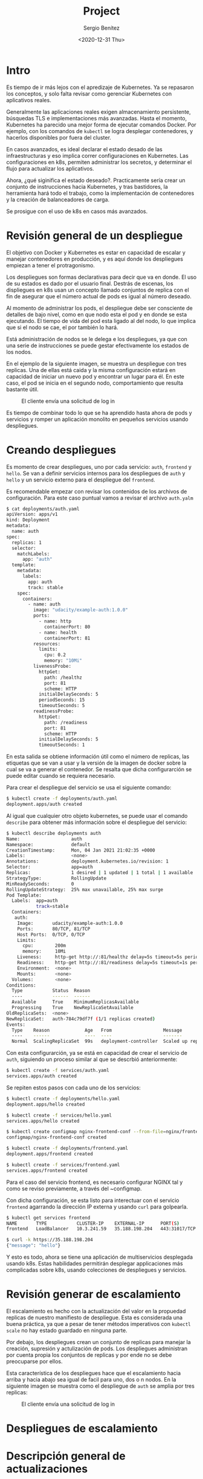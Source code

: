 #+TITLE: Project
#+DESCRIPTION: Uso de Kubernetes en aplicaciones reales
#+AUTHOR: Sergio Benítez
#+DATE:<2020-12-31 Thu> 

* Intro

Es tiempo de ir más lejos con el apredizaje de Kubernetes. Ya se repasaron los
conceptos, y solo falta revisar como gerenciar Kubernetes con aplicativos reales.

Generalmente las aplicaciones reales exigen almacenamiento persistente,
búsquedas TLS e implementaciones más avanzadas. Hasta el momento, Kubernetes ha
parecido una mejor forma de ejecutar comandos Docker. Por ejemplo, con los
comandos de ~kubectl~ se logra desplegar contenedores, y hacerlos disponibles
por fuera del cluster.

En casos avanzados, es ideal declarar el estado desado de las infraestructuras y
eso implica correr configuraciones en Kubernetes. Las configuraciones en k8s,
permiten administrar los secretos, y determinar el flujo para actualizar los
aplicativos.

Ahora, ¿qué siginifica el estado deseado?. Practicamente sería crear un conjunto
de instrucciones hacia Kubernetes, y tras bastidores, la herramienta hará todo
el trabajo, como la implementación de contenedores y la creación de
balanceadores de carga.

Se prosigue con el uso de k8s en casos más avanzados.

* Revisión general de un despliegue

El objetivo con Docker y Kubernetes es estar en capacidad de escalar y manejar
contenedores en producción, y es aquí donde los despliegues empiezan a tener el
protragonismo.

Los despliegues son formas declarativas para decir que va en donde. El uso de su
estados es dado por el usuario final. Destrás de escenas, los displiegues en k8s
usan un concepto llamado conjuntos de replica con el fin de asegurar que el
número actual de pods es igual al número deseado.

Al momento de administrar los pods, el despliegue debe ser consciente de
detalles de bajo nivel, como en que nodo esta el pod y en donde se esta
ejecutando. El tiempo de vida del pod esta ligado al del nodo, lo que implica
que si el nodo se cae, el por también lo hará.

Está administración de nodos se le delega e los despliegues, ya que con una
serie de instrucciones se puede gestar efectivamente los estados de los nodos.

En el ejemplo de la siguiente imagen, se muestra un despliegue con tres replicas.
Una de ellas está caida y la misma configuración estará en capacidad de iniciar
un nuevo pod y encontrar un lugar para él. En este caso, el pod se inicia en el
segundo nodo, comportamiento que resulta bastante útil.

#+CAPTION: El cliente envía una solicitud de log in
[[../images/microservices/01-project-deployments.png]]

Es tiempo de combinar todo lo que se ha aprendido hasta ahora de pods y servicios
y romper un aplicación monolito en pequeños servicios usando despliegues.

* Creando despliegues

Es momento de crear despliegues, uno por cada servicio: ~auth~, ~frontend~ y
~hello~. Se van a definir servicios internos para los despliegues de ~auth~ y
~hello~ y un servicio externo para el despliegue del ~frontend~.

Es recomendable empezar con revisar los contenidos de los archivos de
configuración. Para este caso puntual vamos a revisar el archivo ~auth.yalm~

#+begin_src bash
$ cat deployments/auth.yaml
apiVersion: apps/v1
kind: Deployment
metadata:
  name: auth
spec:
  replicas: 1
  selector:
    matchLabels:
      app: "auth"
  template:
    metadata:
      labels:
        app: auth
        track: stable
    spec:
      containers:
        - name: auth
          image: "udacity/example-auth:1.0.0"
          ports:
            - name: http
              containerPort: 80
            - name: health
              containerPort: 81
          resources:
            limits:
              cpu: 0.2
              memory: "10Mi"
          livenessProbe:
            httpGet:
              path: /healthz
              port: 81
              scheme: HTTP
            initialDelaySeconds: 5
            periodSeconds: 15
            timeoutSeconds: 5
          readinessProbe:
            httpGet:
              path: /readiness
              port: 81
              scheme: HTTP
            initialDelaySeconds: 5
            timeoutSeconds: 1
#+end_src

En esta salida se obtiene información útil como el número de replicas, las
etiquetas que se van a usar y la versión de la imagen de docker sobre la cual se
va a generar el contenedor. Se resalta que dicha configurarción se puede editar
cuando se requiera necesario.

Para crear el despliegue del servicio se usa el siguiente comando:

#+begin_src bash
$ kubectl create -f deployments/auth.yaml
deployment.apps/auth created
#+end_src

Al igual que cualquier otro objeto kubernetes, se puede usar el comando
~describe~ para obtener más información sobre el despliegue del servicio:

#+begin_src bash
$ kubectl describe deployments auth
Name:                   auth
Namespace:              default
CreationTimestamp:      Mon, 04 Jan 2021 21:02:35 +0000
Labels:                 <none>
Annotations:            deployment.kubernetes.io/revision: 1
Selector:               app=auth
Replicas:               1 desired | 1 updated | 1 total | 1 available | 0 unavailable
StrategyType:           RollingUpdate
MinReadySeconds:        0
RollingUpdateStrategy:  25% max unavailable, 25% max surge
Pod Template:
  Labels:  app=auth
           track=stable
  Containers:
   auth:
    Image:       udacity/example-auth:1.0.0
    Ports:       80/TCP, 81/TCP
    Host Ports:  0/TCP, 0/TCP
    Limits:
      cpu:        200m
      memory:     10Mi
    Liveness:     http-get http://:81/healthz delay=5s timeout=5s period=15s #success=1 #failure=3
    Readiness:    http-get http://:81/readiness delay=5s timeout=1s period=10s #success=1 #failure=3
    Environment:  <none>
    Mounts:       <none>
  Volumes:        <none>
Conditions:
  Type           Status  Reason
  ----           ------  ------
  Available      True    MinimumReplicasAvailable
  Progressing    True    NewReplicaSetAvailable
OldReplicaSets:  <none>
NewReplicaSet:   auth-784c79df7f (1/1 replicas created)
Events:
  Type    Reason             Age   From                   Message
  ----    ------             ----  ----                   -------
  Normal  ScalingReplicaSet  99s   deployment-controller  Scaled up replica set auth-784c79df7f to 1
#+end_src

Con esta configurarción, ya se está en capacidad de crear el servicio de ~auth~,
siguiendo un proceso similar al que se descrbió anteriormente:

#+begin_src bash
$ kubectl create -f services/auth.yaml
services.apps/auth created
#+end_src

Se repiten estos pasos con cada uno de los servicios:

#+begin_src bash
$ kubectl create -f deployments/hello.yaml
deployment.apps/hello created

$ kubectl create -f services/hello.yaml
services.apps/hello created

$ kubectl create configmap nginx-frontend-conf --from-file=nginx/frontend.conf
configmap/nginx-frontend-conf created

$ kubectl create -f deployments/frontend.yaml
deployment.apps/frontend created

$ kubectl create -f services/frontend.yaml
services.apps/frontend created
#+end_src

Para el caso del servicio frontend, es necesario configurar NGINX tal y como se
reviso previamente, a través del ~configmap.

Con dicha configuración, se esta listo para interectuar con el servicio
~frontend~ agarrando la dirección IP externa y usando ~curl~ para golpearla.

#+begin_src bash
$ kubectl get services frontend
NAME       TYPE           CLUSTER-IP    EXTERNAL-IP      PORT(S)         AGE
frontend   LoadBalancer   10.3.241.59   35.188.198.204   443:31017/TCP   5m47s

$ curl -k https://35.188.198.204
{"message": "hello"}
#+end_src

Y esto es todo, ahora se tiene una aplicación de multiservicios desplegada
usando k8s. Estas habilidades permitirán desplegar applicaciones más complicadas
sobre k8s, usando colecciones de despliegues y servicios.

* Revisión generar de escalamiento

El escalamiento es hecho con la actualización del valor en la propuedad replicas
de nuestro manifiesto de despliegue. Esta es considerada una buena práctica, ya
que a pesar de tener métodos imperativos con ~kubectl scale~ no hay estado
guardado en ninguna parte.

Por debajo, los despliegues crean un conjunto de replicas para manejar la
creación, supresión y actulización de pods. Los despliegues administran por
cuenta propia los conjuntos de replicas y por ende no se debe preocuparse por
ellos.

Esta característica de los despliegues hace que el escalamiento hacia arriba y
hacia abajo sea igual de facil para uno, dos o n nodos. En la siguiente imagen
se muestra como el despliegue de ~auth~ se amplia por tres replicas:

#+CAPTION: El cliente envía una solicitud de log in
[[../images/microservices/02-project-scaling.png]]

* Despliegues de escalamiento

* Descripción general de actualizaciones

* Actualizaciones continuas

* Outro
